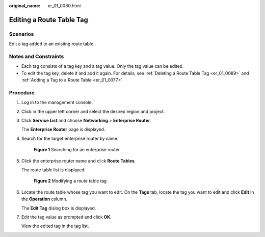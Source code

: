 :original_name: er_01_0080.html

.. _er_01_0080:

Editing a Route Table Tag
=========================

Scenarios
---------

Edit a tag added to an existing route table.

Notes and Constraints
---------------------

-  Each tag consists of a tag key and a tag value. Only the tag value can be edited.
-  To edit the tag key, delete it and add it again. For details, see :ref:`Deleting a Route Table Tag <er_01_0089>` and :ref:`Adding a Tag to a Route Table <er_01_0077>`.

Procedure
---------

#. Log in to the management console.

#. Click |image1| in the upper left corner and select the desired region and project.

#. Click **Service List** and choose **Networking** > **Enterprise Router**.

   The **Enterprise Router** page is displayed.

#. Search for the target enterprise router by name.


   .. figure:: /_static/images/en-us_image_0000001674900098.png
      :alt: **Figure 1** Searching for an enterprise router

      **Figure 1** Searching for an enterprise router

#. Click the enterprise router name and click **Route Tables**.

   The route table list is displayed.


   .. figure:: /_static/images/en-us_image_0000001726066369.png
      :alt: **Figure 2** Modifying a route table tag

      **Figure 2** Modifying a route table tag

#. Locate the route table whose tag you want to edit. On the **Tags** tab, locate the tag you want to edit and click **Edit** in the **Operation** column.

   The **Edit Tag** dialog box is displayed.

#. Edit the tag value as prompted and click **OK**.

   View the edited tag in the tag list.

.. |image1| image:: /_static/images/en-us_image_0000001190483836.png
